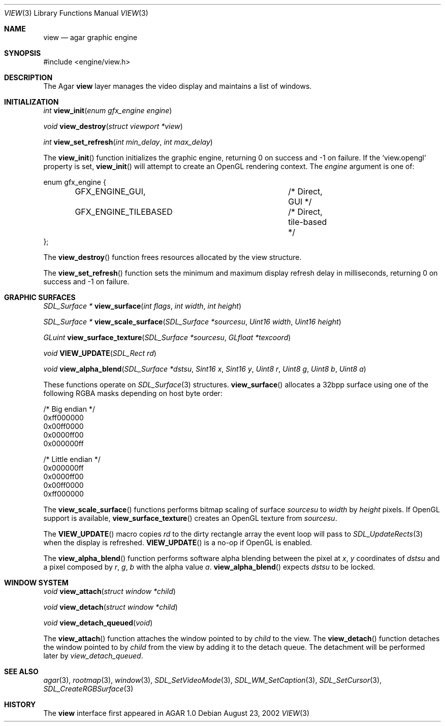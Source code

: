 .\"	$Csoft: view.3,v 1.13 2003/01/03 23:30:08 vedge Exp $
.\"
.\" Copyright (c) 2002, 2003 CubeSoft Communications, Inc.
.\" <http://www.csoft.org>
.\" All rights reserved.
.\"
.\" Redistribution and use in source and binary forms, with or without
.\" modification, are permitted provided that the following conditions
.\" are met:
.\" 1. Redistributions of source code must retain the above copyright
.\"    notice, this list of conditions and the following disclaimer.
.\" 2. Redistributions in binary form must reproduce the above copyright
.\"    notice, this list of conditions and the following disclaimer in the
.\"    documentation and/or other materials provided with the distribution.
.\" 
.\" THIS SOFTWARE IS PROVIDED BY THE AUTHOR ``AS IS'' AND ANY EXPRESS OR
.\" IMPLIED WARRANTIES, INCLUDING, BUT NOT LIMITED TO, THE IMPLIED
.\" WARRANTIES OF MERCHANTABILITY AND FITNESS FOR A PARTICULAR PURPOSE
.\" ARE DISCLAIMED. IN NO EVENT SHALL THE AUTHOR BE LIABLE FOR ANY DIRECT,
.\" INDIRECT, INCIDENTAL, SPECIAL, EXEMPLARY, OR CONSEQUENTIAL DAMAGES
.\" (INCLUDING BUT NOT LIMITED TO, PROCUREMENT OF SUBSTITUTE GOODS OR
.\" SERVICES; LOSS OF USE, DATA, OR PROFITS; OR BUSINESS INTERRUPTION)
.\" HOWEVER CAUSED AND ON ANY THEORY OF LIABILITY, WHETHER IN CONTRACT,
.\" STRICT LIABILITY, OR TORT (INCLUDING NEGLIGENCE OR OTHERWISE) ARISING
.\" IN ANY WAY OUT OF THE USE OF THIS SOFTWARE EVEN IF ADVISED OF THE
.\" POSSIBILITY OF SUCH DAMAGE.
.\"
.Dd August 23, 2002
.Dt VIEW 3
.Os
.Sh NAME
.Nm view
.Nd agar graphic engine
.Sh SYNOPSIS
.Bd -literal
#include <engine/view.h>
.Ed
.Sh DESCRIPTION
The Agar
.Nm
layer manages the video display and maintains a list of windows.
.Sh INITIALIZATION
.nr nS 1
.Ft "int"
.Fn view_init "enum gfx_engine engine"
.Pp
.Ft "void"
.Fn view_destroy "struct viewport *view"
.Pp
.Ft "int"
.Fn view_set_refresh "int min_delay" "int max_delay"
.nr nS 0
.Pp
The
.Fn view_init
function initializes the graphic engine, returning 0 on success and -1 on
failure.
If the
.Sq view.opengl
property is set,
.Fn view_init
will attempt to create an OpenGL rendering context.
The
.Fa engine
argument is one of:
.Bd -literal
enum gfx_engine {
	GFX_ENGINE_GUI,			/* Direct, GUI */
	GFX_ENGINE_TILEBASED		/* Direct, tile-based */
};
.Ed
.Pp
The
.Fn view_destroy 
function frees resources allocated by the view structure.
.Pp
The
.Fn view_set_refresh
function sets the minimum and maximum display refresh delay in milliseconds,
returning 0 on success and -1 on failure.
.Sh GRAPHIC SURFACES
.nr nS 1
.Ft "SDL_Surface *"
.Fn view_surface "int flags" "int width" "int height"
.Pp
.Ft "SDL_Surface *"
.Fn view_scale_surface "SDL_Surface *sourcesu" "Uint16 width" "Uint16 height"
.Pp
.Ft "GLuint"
.Fn view_surface_texture "SDL_Surface *sourcesu" "GLfloat *texcoord"
.Pp
.Ft "void"
.Fn VIEW_UPDATE "SDL_Rect rd"
.Pp
.Ft "void"
.Fn view_alpha_blend "SDL_Surface *dstsu" "Sint16 x" "Sint16 y" "Uint8 r" \
                     "Uint8 g" "Uint8 b" "Uint8 a"
.nr nS 0
.Pp
These functions operate on
.Xr SDL_Surface 3
structures.
.Fn view_surface
allocates a 32bpp surface using one of the following RGBA masks depending
on host byte order:
.Bd -literal
/* Big endian */
0xff000000
0x00ff0000
0x0000ff00
0x000000ff

/* Little endian */
0x000000ff
0x0000ff00
0x00ff0000
0xff000000
.Ed
.Pp
The
.Fn view_scale_surface
functions performs bitmap scaling of surface
.Fa sourcesu
to
.Fa width
by
.Fa height
pixels.
If OpenGL support is available,
.Fn view_surface_texture
creates an OpenGL texture from
.Fa sourcesu .
.Pp
The
.Fn VIEW_UPDATE
macro copies
.Fa rd
to the dirty rectangle array the event loop will pass to
.Xr SDL_UpdateRects 3
when the display is refreshed.
.Fn VIEW_UPDATE
is a no-op if OpenGL is enabled.
.Pp
The
.Fn view_alpha_blend
function performs software alpha blending between the pixel at
.Fa x ,
.Fa y
coordinates of
.Fa dstsu
and a pixel composed by
.Fa r ,
.Fa g ,
.Fa b
with the alpha value
.Fa a .
.Fn view_alpha_blend
expects
.Fa dstsu
to be locked.
.Sh WINDOW SYSTEM
.nr nS 1
.Ft "void"
.Fn view_attach "struct window *child"
.Pp
.Ft "void"
.Fn view_detach "struct window *child"
.Pp
.Ft void
.Fn view_detach_queued "void"
.nr nS 0
.Pp
The
.Fn view_attach
function attaches the window pointed to by
.Fa child
to the view.
The
.Fn view_detach
function detaches the window pointed to by
.Fa child
from the view by adding it to the detach queue.
The detachment will be performed later by
.Fa view_detach_queued .
.Sh SEE ALSO
.Xr agar 3 ,
.Xr rootmap 3 ,
.Xr window 3 ,
.Xr SDL_SetVideoMode 3 ,
.Xr SDL_WM_SetCaption 3 ,
.Xr SDL_SetCursor 3 ,
.Xr SDL_CreateRGBSurface 3
.Sh HISTORY
The
.Nm
interface first appeared in AGAR 1.0
